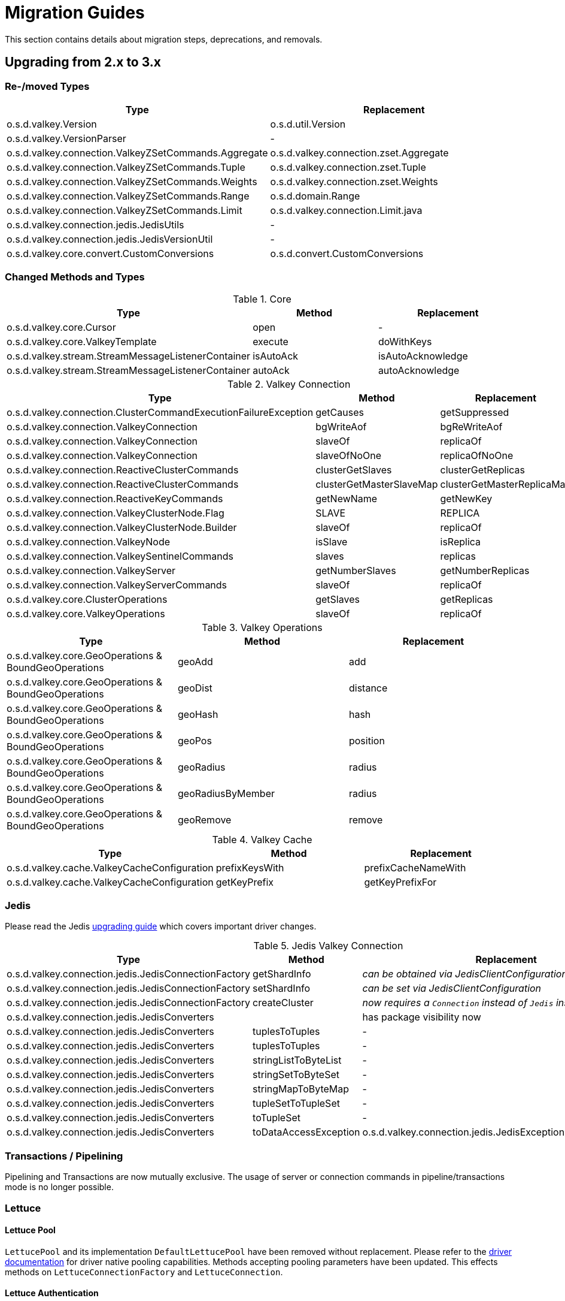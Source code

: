 [[redis.upgrading]]
= Migration Guides

This section contains details about migration steps, deprecations, and removals.

[[upgrading.2-to-3]]
== Upgrading from 2.x to 3.x

[[upgrading.2-to-3.types]]
=== Re-/moved Types

|===
|Type |Replacement

|o.s.d.valkey.Version
|o.s.d.util.Version

|o.s.d.valkey.VersionParser
|-

|o.s.d.valkey.connection.ValkeyZSetCommands.Aggregate
|o.s.d.valkey.connection.zset.Aggregate

|o.s.d.valkey.connection.ValkeyZSetCommands.Tuple
|o.s.d.valkey.connection.zset.Tuple

|o.s.d.valkey.connection.ValkeyZSetCommands.Weights
|o.s.d.valkey.connection.zset.Weights

|o.s.d.valkey.connection.ValkeyZSetCommands.Range
|o.s.d.domain.Range

|o.s.d.valkey.connection.ValkeyZSetCommands.Limit
|o.s.d.valkey.connection.Limit.java

|o.s.d.valkey.connection.jedis.JedisUtils
|-

|o.s.d.valkey.connection.jedis.JedisVersionUtil
|-

|o.s.d.valkey.core.convert.CustomConversions
|o.s.d.convert.CustomConversions

|===

[[changed-methods-and-types]]
=== Changed Methods and Types

.Core
|===
|Type |Method |Replacement

|o.s.d.valkey.core.Cursor
|open
|-

|o.s.d.valkey.core.ValkeyTemplate
|execute
|doWithKeys

|o.s.d.valkey.stream.StreamMessageListenerContainer
|isAutoAck
|isAutoAcknowledge

|o.s.d.valkey.stream.StreamMessageListenerContainer
|autoAck
|autoAcknowledge

|===

.Valkey Connection
|===
|Type |Method |Replacement

|o.s.d.valkey.connection.ClusterCommandExecutionFailureException
|getCauses
|getSuppressed

|o.s.d.valkey.connection.ValkeyConnection
|bgWriteAof
|bgReWriteAof

|o.s.d.valkey.connection.ValkeyConnection
|slaveOf
|replicaOf

|o.s.d.valkey.connection.ValkeyConnection
|slaveOfNoOne
|replicaOfNoOne

|o.s.d.valkey.connection.ReactiveClusterCommands
|clusterGetSlaves
|clusterGetReplicas

|o.s.d.valkey.connection.ReactiveClusterCommands
|clusterGetMasterSlaveMap
|clusterGetMasterReplicaMap

|o.s.d.valkey.connection.ReactiveKeyCommands
|getNewName
|getNewKey

|o.s.d.valkey.connection.ValkeyClusterNode.Flag
|SLAVE
|REPLICA

|o.s.d.valkey.connection.ValkeyClusterNode.Builder
|slaveOf
|replicaOf

|o.s.d.valkey.connection.ValkeyNode
|isSlave
|isReplica

|o.s.d.valkey.connection.ValkeySentinelCommands
|slaves
|replicas

|o.s.d.valkey.connection.ValkeyServer
|getNumberSlaves
|getNumberReplicas

|o.s.d.valkey.connection.ValkeyServerCommands
|slaveOf
|replicaOf

|o.s.d.valkey.core.ClusterOperations
|getSlaves
|getReplicas

|o.s.d.valkey.core.ValkeyOperations
|slaveOf
|replicaOf

|===

.Valkey Operations
|===
|Type |Method |Replacement

|o.s.d.valkey.core.GeoOperations & BoundGeoOperations
|geoAdd
|add

|o.s.d.valkey.core.GeoOperations & BoundGeoOperations
|geoDist
|distance

|o.s.d.valkey.core.GeoOperations & BoundGeoOperations
|geoHash
|hash

|o.s.d.valkey.core.GeoOperations & BoundGeoOperations
|geoPos
|position

|o.s.d.valkey.core.GeoOperations & BoundGeoOperations
|geoRadius
|radius

|o.s.d.valkey.core.GeoOperations & BoundGeoOperations
|geoRadiusByMember
|radius

|o.s.d.valkey.core.GeoOperations & BoundGeoOperations
|geoRemove
|remove

|===

.Valkey Cache
|===
|Type |Method |Replacement

|o.s.d.valkey.cache.ValkeyCacheConfiguration
|prefixKeysWith
|prefixCacheNameWith

|o.s.d.valkey.cache.ValkeyCacheConfiguration
|getKeyPrefix
|getKeyPrefixFor

|===

[[upgrading.2-to-3.jedis]]
=== Jedis

Please read the Jedis https://github.com/redis/jedis/blob/v4.0.0/docs/3to4.md[upgrading guide] which covers important driver changes.

.Jedis Valkey Connection
|===
|Type |Method |Replacement

|o.s.d.valkey.connection.jedis.JedisConnectionFactory
|getShardInfo
|_can be obtained via JedisClientConfiguration_

|o.s.d.valkey.connection.jedis.JedisConnectionFactory
|setShardInfo
|_can be set via JedisClientConfiguration_

|o.s.d.valkey.connection.jedis.JedisConnectionFactory
|createCluster
|_now requires a `Connection` instead of `Jedis` instance_

|o.s.d.valkey.connection.jedis.JedisConverters
|
|has package visibility now

|o.s.d.valkey.connection.jedis.JedisConverters
|tuplesToTuples
|-

|o.s.d.valkey.connection.jedis.JedisConverters
|tuplesToTuples
|-

|o.s.d.valkey.connection.jedis.JedisConverters
|stringListToByteList
|-

|o.s.d.valkey.connection.jedis.JedisConverters
|stringSetToByteSet
|-

|o.s.d.valkey.connection.jedis.JedisConverters
|stringMapToByteMap
|-

|o.s.d.valkey.connection.jedis.JedisConverters
|tupleSetToTupleSet
|-

|o.s.d.valkey.connection.jedis.JedisConverters
|toTupleSet
|-

|o.s.d.valkey.connection.jedis.JedisConverters
|toDataAccessException
|o.s.d.valkey.connection.jedis.JedisExceptionConverter#convert

|===

[[upgrading.2-to-3.jedis.transactions]]
=== Transactions / Pipelining

Pipelining and Transactions are now mutually exclusive.
The usage of server or connection commands in pipeline/transactions mode is no longer possible.

[[upgrading.2-to-3.lettuce]]
=== Lettuce

[[upgrading.2-to-3.lettuce.pool]]
==== Lettuce Pool

`LettucePool` and its implementation `DefaultLettucePool` have been removed without replacement.
Please refer to the https://lettuce.io/core/release/reference/index.html#_connection_pooling[driver documentation] for driver native pooling capabilities.
Methods accepting pooling parameters have been updated.
This effects methods on `LettuceConnectionFactory` and `LettuceConnection`.

[[upgrading.2-to-3.lettuce.authentication]]
==== Lettuce Authentication

`AuthenticatingValkeyClient` has been removed without replacement.
Please refer to the https://lettuce.io/core/release/reference/index.html#basic.redisuri[driver documentation] for `ValkeyURI` to set authentication data.


